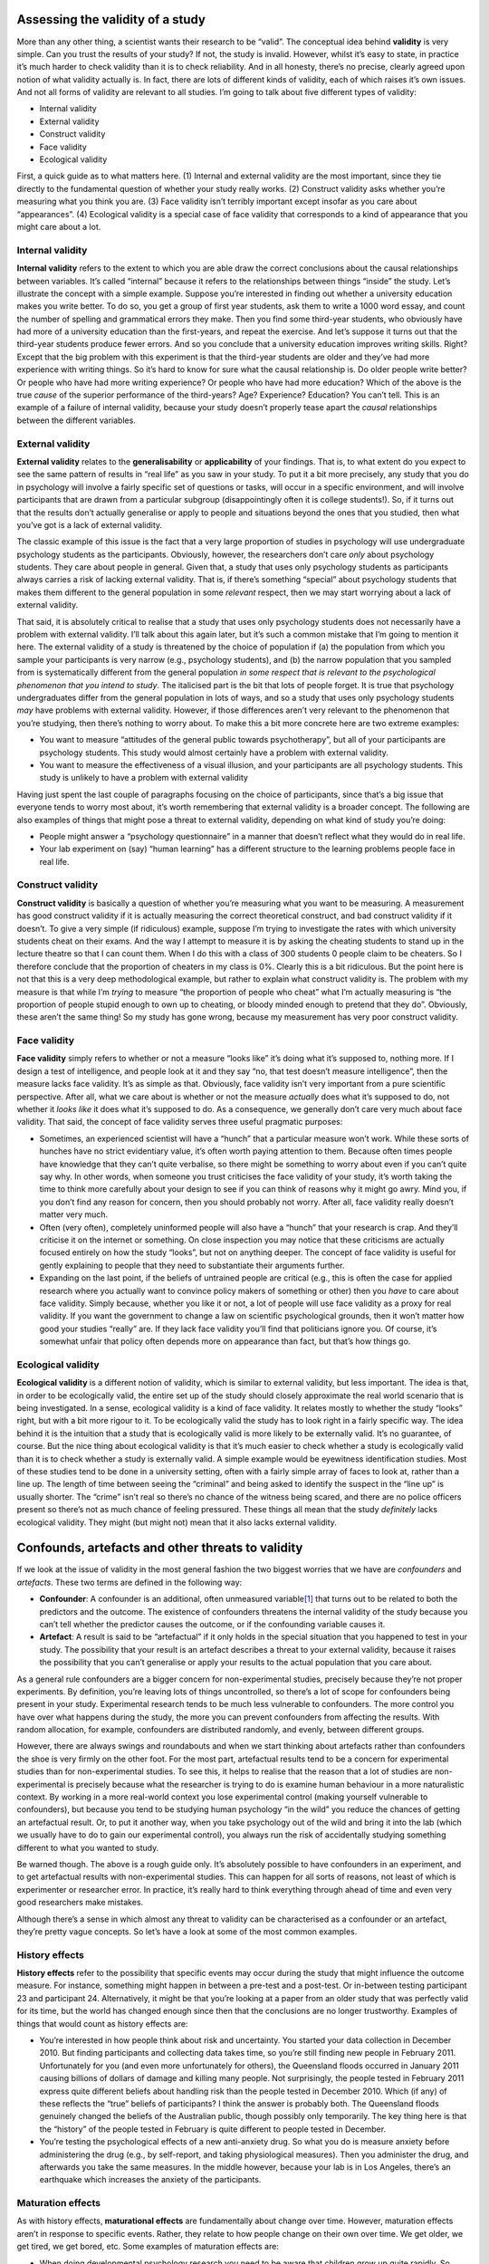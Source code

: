 .. sectionauthor:: `Danielle J. Navarro <https://djnavarro.net/>`_ and `David R. Foxcroft <https://www.davidfoxcroft.com/>`_

Assessing the validity of a study
---------------------------------

More than any other thing, a scientist wants their research to be
“valid”. The conceptual idea behind **validity** is very simple. Can you
trust the results of your study? If not, the study is invalid. However,
whilst it’s easy to state, in practice it’s much harder to check
validity than it is to check reliability. And in all honesty, there’s no
precise, clearly agreed upon notion of what validity actually is. In
fact, there are lots of different kinds of validity, each of which
raises it’s own issues. And not all forms of validity are relevant to
all studies. I’m going to talk about five different types of validity:

-  Internal validity

-  External validity

-  Construct validity

-  Face validity

-  Ecological validity

First, a quick guide as to what matters here. (1) Internal and external
validity are the most important, since they tie directly to the
fundamental question of whether your study really works. (2) Construct
validity asks whether you’re measuring what you think you are. (3) Face
validity isn’t terribly important except insofar as you care about
“appearances”. (4) Ecological validity is a special case of face
validity that corresponds to a kind of appearance that you might care
about a lot.

Internal validity
~~~~~~~~~~~~~~~~~

**Internal validity** refers to the extent to which you are able draw
the correct conclusions about the causal relationships between
variables. It’s called “internal” because it refers to the relationships
between things “inside” the study. Let’s illustrate the concept with a
simple example. Suppose you’re interested in finding out whether a
university education makes you write better. To do so, you get a group
of first year students, ask them to write a 1000 word essay, and count
the number of spelling and grammatical errors they make. Then you find
some third-year students, who obviously have had more of a university
education than the first-years, and repeat the exercise. And let’s
suppose it turns out that the third-year students produce fewer errors.
And so you conclude that a university education improves writing skills.
Right? Except that the big problem with this experiment is that the
third-year students are older and they’ve had more experience with
writing things. So it’s hard to know for sure what the causal
relationship is. Do older people write better? Or people who have had
more writing experience? Or people who have had more education? Which of
the above is the true *cause* of the superior performance of the
third-years? Age? Experience? Education? You can’t tell. This is an
example of a failure of internal validity, because your study doesn’t
properly tease apart the *causal* relationships between the different
variables.

External validity
~~~~~~~~~~~~~~~~~

**External validity** relates to the **generalisability** or
**applicability** of your findings. That is, to what extent do you
expect to see the same pattern of results in “real life” as you saw in
your study. To put it a bit more precisely, any study that you do in
psychology will involve a fairly specific set of questions or tasks,
will occur in a specific environment, and will involve participants that
are drawn from a particular subgroup (disappointingly often it is
college students!). So, if it turns out that the results don’t actually
generalise or apply to people and situations beyond the ones that you
studied, then what you’ve got is a lack of external validity.

The classic example of this issue is the fact that a very large
proportion of studies in psychology will use undergraduate psychology
students as the participants. Obviously, however, the researchers don’t
care *only* about psychology students. They care about people in
general. Given that, a study that uses only psychology students as
participants always carries a risk of lacking external validity. That
is, if there’s something “special” about psychology students that makes
them different to the general population in some *relevant* respect,
then we may start worrying about a lack of external validity.

That said, it is absolutely critical to realise that a study that uses
only psychology students does not necessarily have a problem with
external validity. I’ll talk about this again later, but it’s such a
common mistake that I’m going to mention it here. The external validity
of a study is threatened by the choice of population if (a) the
population from which you sample your participants is very narrow (e.g.,
psychology students), and (b) the narrow population that you sampled
from is systematically different from the general population *in some
respect that is relevant to the psychological phenomenon that you intend
to study*. The italicised part is the bit that lots of people forget. It
is true that psychology undergraduates differ from the general
population in lots of ways, and so a study that uses only psychology
students *may* have problems with external validity. However, if those
differences aren’t very relevant to the phenomenon that you’re studying,
then there’s nothing to worry about. To make this a bit more concrete
here are two extreme examples:

-  You want to measure “attitudes of the general public towards
   psychotherapy”, but all of your participants are psychology students.
   This study would almost certainly have a problem with external
   validity.

-  You want to measure the effectiveness of a visual illusion, and your
   participants are all psychology students. This study is unlikely to
   have a problem with external validity

Having just spent the last couple of paragraphs focusing on the choice
of participants, since that’s a big issue that everyone tends to worry
most about, it’s worth remembering that external validity is a broader
concept. The following are also examples of things that might pose a
threat to external validity, depending on what kind of study you’re
doing:

-  People might answer a “psychology questionnaire” in a manner that
   doesn’t reflect what they would do in real life.

-  Your lab experiment on (say) “human learning” has a different
   structure to the learning problems people face in real life.

Construct validity
~~~~~~~~~~~~~~~~~~

**Construct validity** is basically a question of whether you’re
measuring what you want to be measuring. A measurement has good
construct validity if it is actually measuring the correct theoretical
construct, and bad construct validity if it doesn’t. To give a very
simple (if ridiculous) example, suppose I’m trying to investigate the
rates with which university students cheat on their exams. And the way I
attempt to measure it is by asking the cheating students to stand up in
the lecture theatre so that I can count them. When I do this with a
class of 300 students 0 people claim to be cheaters. So I therefore
conclude that the proportion of cheaters in my class is 0\%. Clearly this
is a bit ridiculous. But the point here is not that this is a very deep
methodological example, but rather to explain what construct validity
is. The problem with my measure is that while I’m *trying* to measure
“the proportion of people who cheat” what I’m actually measuring is “the
proportion of people stupid enough to own up to cheating, or bloody
minded enough to pretend that they do”. Obviously, these aren’t the same
thing! So my study has gone wrong, because my measurement has very poor
construct validity.

Face validity
~~~~~~~~~~~~~

**Face validity** simply refers to whether or not a measure “looks like”
it’s doing what it’s supposed to, nothing more. If I design a test of
intelligence, and people look at it and they say “no, that test doesn’t
measure intelligence”, then the measure lacks face validity. It’s as
simple as that. Obviously, face validity isn’t very important from a
pure scientific perspective. After all, what we care about is whether or
not the measure *actually* does what it’s supposed to do, not whether it
*looks like* it does what it’s supposed to do. As a consequence, we
generally don’t care very much about face validity. That said, the
concept of face validity serves three useful pragmatic purposes:

-  Sometimes, an experienced scientist will have a “hunch” that a
   particular measure won’t work. While these sorts of hunches have no
   strict evidentiary value, it’s often worth paying attention to them.
   Because often times people have knowledge that they can’t quite
   verbalise, so there might be something to worry about even if you
   can’t quite say why. In other words, when someone you trust
   criticises the face validity of your study, it’s worth taking the
   time to think more carefully about your design to see if you can
   think of reasons why it might go awry. Mind you, if you don’t find
   any reason for concern, then you should probably not worry. After
   all, face validity really doesn’t matter very much.

-  Often (very often), completely uninformed people will also have a
   “hunch” that your research is crap. And they’ll criticise it on the
   internet or something. On close inspection you may notice that these
   criticisms are actually focused entirely on how the study “looks”,
   but not on anything deeper. The concept of face validity is useful
   for gently explaining to people that they need to substantiate their
   arguments further.

-  Expanding on the last point, if the beliefs of untrained people are
   critical (e.g., this is often the case for applied research where you
   actually want to convince policy makers of something or other) then
   you *have* to care about face validity. Simply because, whether you
   like it or not, a lot of people will use face validity as a proxy for
   real validity. If you want the government to change a law on
   scientific psychological grounds, then it won’t matter how good your
   studies “really” are. If they lack face validity you’ll find that
   politicians ignore you. Of course, it’s somewhat unfair that policy
   often depends more on appearance than fact, but that’s how things go.

Ecological validity
~~~~~~~~~~~~~~~~~~~

**Ecological validity** is a different notion of validity, which is
similar to external validity, but less important. The idea is that, in
order to be ecologically valid, the entire set up of the study should
closely approximate the real world scenario that is being investigated.
In a sense, ecological validity is a kind of face validity. It relates
mostly to whether the study “looks” right, but with a bit more rigour to
it. To be ecologically valid the study has to look right in a fairly
specific way. The idea behind it is the intuition that a study that is
ecologically valid is more likely to be externally valid. It’s no
guarantee, of course. But the nice thing about ecological validity is
that it’s much easier to check whether a study is ecologically valid
than it is to check whether a study is externally valid. A simple
example would be eyewitness identification studies. Most of these
studies tend to be done in a university setting, often with a fairly
simple array of faces to look at, rather than a line up. The length of
time between seeing the “criminal” and being asked to identify the
suspect in the “line up” is usually shorter. The “crime” isn’t real so
there’s no chance of the witness being scared, and there are no police
officers present so there’s not as much chance of feeling pressured.
These things all mean that the study *definitely* lacks ecological
validity. They might (but might not) mean that it also lacks external
validity.

Confounds, artefacts and other threats to validity
--------------------------------------------------

If we look at the issue of validity in the most general fashion the two
biggest worries that we have are *confounders* and *artefacts*. These
two terms are defined in the following way:

-  **Confounder**: A confounder is an additional, often unmeasured
   variable\ [#]_ that turns out to be related to both the predictors and
   the outcome. The existence of confounders threatens the internal
   validity of the study because you can’t tell whether the predictor
   causes the outcome, or if the confounding variable causes it.

-  **Artefact**: A result is said to be “artefactual” if it only holds
   in the special situation that you happened to test in your study. The
   possibility that your result is an artefact describes a threat to
   your external validity, because it raises the possibility that you
   can’t generalise or apply your results to the actual population that
   you care about.

As a general rule confounders are a bigger concern for non-experimental
studies, precisely because they’re not proper experiments. By
definition, you’re leaving lots of things uncontrolled, so there’s a lot
of scope for confounders being present in your study. Experimental
research tends to be much less vulnerable to confounders. The more
control you have over what happens during the study, the more you can
prevent confounders from affecting the results. With random allocation,
for example, confounders are distributed randomly, and evenly, between
different groups.

However, there are always swings and roundabouts and when we start
thinking about artefacts rather than confounders the shoe is very firmly
on the other foot. For the most part, artefactual results tend to be a
concern for experimental studies than for non-experimental studies. To
see this, it helps to realise that the reason that a lot of studies are
non-experimental is precisely because what the researcher is trying to
do is examine human behaviour in a more naturalistic context. By working
in a more real-world context you lose experimental control (making
yourself vulnerable to confounders), but because you tend to be studying
human psychology “in the wild” you reduce the chances of getting an
artefactual result. Or, to put it another way, when you take psychology
out of the wild and bring it into the lab (which we usually have to do
to gain our experimental control), you always run the risk of
accidentally studying something different to what you wanted to study.

Be warned though. The above is a rough guide only. It’s absolutely
possible to have confounders in an experiment, and to get artefactual
results with non-experimental studies. This can happen for all sorts of
reasons, not least of which is experimenter or researcher error. In
practice, it’s really hard to think everything through ahead of time and
even very good researchers make mistakes.

Although there’s a sense in which almost any threat to validity can be
characterised as a confounder or an artefact, they’re pretty vague
concepts. So let’s have a look at some of the most common examples.

History effects
~~~~~~~~~~~~~~~

**History effects** refer to the possibility that specific events may
occur during the study that might influence the outcome measure. For
instance, something might happen in between a pre-test and a post-test.
Or in-between testing participant 23 and participant 24. Alternatively,
it might be that you’re looking at a paper from an older study that was
perfectly valid for its time, but the world has changed enough since
then that the conclusions are no longer trustworthy. Examples of things
that would count as history effects are:

-  You’re interested in how people think about risk and uncertainty. You
   started your data collection in December 2010. But finding
   participants and collecting data takes time, so you’re still finding
   new people in February 2011. Unfortunately for you (and even more
   unfortunately for others), the Queensland floods occurred in January
   2011 causing billions of dollars of damage and killing many people.
   Not surprisingly, the people tested in February 2011 express quite
   different beliefs about handling risk than the people tested in
   December 2010. Which (if any) of these reflects the “true” beliefs of
   participants? I think the answer is probably both. The Queensland
   floods genuinely changed the beliefs of the Australian public, though
   possibly only temporarily. The key thing here is that the “history”
   of the people tested in February is quite different to people tested
   in December.

-  You’re testing the psychological effects of a new anti-anxiety drug.
   So what you do is measure anxiety before administering the drug
   (e.g., by self-report, and taking physiological measures). Then you
   administer the drug, and afterwards you take the same measures. In
   the middle however, because your lab is in Los Angeles, there’s an
   earthquake which increases the anxiety of the participants.

Maturation effects
~~~~~~~~~~~~~~~~~~

As with history effects, **maturational effects** are fundamentally
about change over time. However, maturation effects aren’t in response
to specific events. Rather, they relate to how people change on their
own over time. We get older, we get tired, we get bored, etc. Some
examples of maturation effects are:

-  When doing developmental psychology research you need to be aware
   that children grow up quite rapidly. So, suppose that you want to
   find out whether some educational trick helps with vocabulary size
   among 3 year olds. One thing that you need to be aware of is that the
   vocabulary size of children that age is growing at an incredible rate
   (multiple words per day) all on its own. If you design your study
   without taking this maturational effect into account, then you won’t
   be able to tell if your educational trick works.

-  When running a very long experiment in the lab (say, something that
   goes for 3 hours) it’s very likely that people will begin to get
   bored and tired, and that this maturational effect will cause
   performance to decline regardless of anything else going on in the
   experiment

Repeated testing effects
~~~~~~~~~~~~~~~~~~~~~~~~

An important type of history effect is the effect of **repeated
testing**. Suppose I want to take two measurements of some psychological
construct (e.g., anxiety). One thing I might be worried about is if the
first measurement has an effect on the second measurement. In other
words, this is a history effect in which the “event” that influences the
second measurement is the first measurement itself! This is not at all
uncommon. Examples of this include:

-  *Learning and practice*: e.g., “intelligence” at time 2 might appear
   to go up relative to time 1 because participants learned the general
   rules of how to solve “intelligence-test-style” questions during the
   first testing session.

-  *Familiarity with the testing situation*: e.g., if people are nervous
   at time 1, this might make performance go down. But after sitting
   through the first testing situation they might calm down a lot
   precisely because they’ve seen what the testing looks like.

-  *Auxiliary changes caused by testing*: e.g., if a questionnaire
   assessing mood is boring then mood rating at measurement time 2 is
   more likely to be “bored” precisely because of the boring measurement
   made at time 1.

Selection bias
~~~~~~~~~~~~~~

**Selection bias** is a pretty broad term. Suppose that you’re running
an experiment with two groups of participants where each group gets a
different “treatment”, and you want to see if the different treatments
lead to different outcomes. However, suppose that, despite your best
efforts, you’ve ended up with a gender imbalance across groups (say,
group A has 80\% females and group B has 50\% females). It might sound
like this could never happen but, trust me, it can. This is an example
of a selection bias, in which the people “selected into” the two groups
have different characteristics. If any of those characteristics turns
out to be relevant (say, your treatment works better on females than
males) then you’re in a lot of trouble.

Differential attrition
~~~~~~~~~~~~~~~~~~~~~~

When thinking about the effects of attrition, it is sometimes helpful to
distinguish between two different types. The first is **homogeneous
attrition**, in which the attrition effect is the same for all groups,
treatments or conditions. In the example I gave above, the attrition
would be homogeneous if (and only if) the easily bored participants are
dropping out of all of the conditions in my experiment at about the same
rate. In general, the main effect of homogeneous attrition is likely to
be that it makes your sample unrepresentative. As such, the biggest
worry that you’ll have is that the generalisability of the results
decreases. In other words, you lose external validity.

The second type of attrition is **heterogeneous attrition**, in which
the attrition effect is different for different groups. More often
called **differential attrition**, this is a kind of selection bias that
is caused by the study itself. Suppose that, for the first time ever in
the history of psychology, I manage to find the perfectly balanced and
representative sample of people. I start running “Dani’s incredibly long
and tedious experiment” on my perfect sample but then, because my study
is incredibly long and tedious, lots of people start dropping out. I
can’t stop this. Participants absolutely have the right to stop doing
any experiment, any time, for whatever reason they feel like, and as
researchers we are morally (and professionally) obliged to remind people
that they do have this right. So, suppose that “Dani’s incredibly long
and tedious experiment” has a very high drop out rate. What do you
suppose the odds are that this drop out is random? Answer: zero. Almost
certainly the people who remain are more conscientious, more tolerant of
boredom, etc., than those that leave. To the extent that (say)
conscientiousness is relevant to the psychological phenomenon that I
care about, this attrition can decrease the validity of my results.

Here’s another example. Suppose I design my experiment with two
conditions. In the “treatment” condition, the experimenter insults the
participant and then gives them a questionnaire designed to measure
obedience. In the “control” condition, the experimenter engages in a bit
of pointless chitchat and then gives them the questionnaire. Leaving
aside the questionable scientific merits and dubious ethics of such a
study, let’s have a think about what might go wrong here. As a general
rule, when someone insults me to my face I tend to get much less
co-operative. So, there’s a pretty good chance that a lot more people
are going to drop out of the treatment condition than the control
condition. And this drop out isn’t going to be random. The people most
likely to drop out would probably be the people who don’t care all that
much about the importance of obediently sitting through the experiment.
Since the most bloody minded and disobedient people all left the
treatment group but not the control group, we’ve introduced a confound:
the people who actually took the questionnaire in the treatment group
were *already* more likely to be dutiful and obedient than the people in
the control group. In short, in this study insulting people doesn’t make
them more obedient. It makes the more disobedient people leave the
experiment! The internal validity of this experiment is completely shot.

Non-response bias
~~~~~~~~~~~~~~~~~

**Non-response bias** is closely related to selection bias and to
differential attrition. The simplest version of the problem goes like
this. You mail out a survey to 1000 people but only 300 of them reply.
The 300 people who replied are almost certainly not a random subsample.
People who respond to surveys are systematically different to people who
don’t. This introduces a problem when trying to generalise from those
300 people who replied to the population at large, since you now have a
very non-random sample. The issue of non-response bias is more general
than this, though. Among the (say) 300 people that did respond to the
survey, you might find that not everyone answers every question. If
(say) 80 people chose not to answer one of your questions, does this
introduce problems? As always, the answer is maybe. If the question that
wasn’t answered was on the last page of the questionnaire, and those 80
surveys were returned with the last page missing, there’s a good chance
that the missing data isn’t a big deal; probably the pages just fell
off. However, if the question that 80 people didn’t answer was the most
confrontational or invasive personal question in the questionnaire, then
almost certainly you’ve got a problem. In essence, what you’re dealing
with here is what’s called the problem of **missing data**. If the data
that is missing was “lost” randomly, then it’s not a big problem. If
it’s missing systematically, then it can be a big problem.

Regression to the mean
~~~~~~~~~~~~~~~~~~~~~~

**Regression to the mean** refers to any situation where you select data
based on an extreme value on some measure. Because the variable has
natural variation it almost certainly means that when you take a
subsequent measurement the later measurement will be less extreme than
the first one, purely by chance.

Here’s an example. Suppose I’m interested in whether a psychology
education has an adverse effect on very smart kids. To do this, I find
the 20 psychology I students with the best high school grades and look
at how well they’re doing at university. It turns out that they’re doing
a lot better than average, but they’re not topping the class at
university even though they did top their classes at high school. What’s
going on? The natural first thought is that this must mean that the
psychology classes must be having an adverse effect on those students.
However, while that might very well be the explanation, it’s more likely
that what you’re seeing is an example of “regression to the mean”. To
see how it works, let’s take a moment to think about what is required to
get the best mark in a class, regardless of whether that class be at
high school or at university. When you’ve got a big class there are
going to be *lots* of very smart people enrolled. To get the best mark
you have to be very smart, work very hard, and be a bit lucky. The exam
has to ask just the right questions for your idiosyncratic skills, and
you have to avoid making any dumb mistakes (we all do that sometimes)
when answering them. And that’s the thing, whilst intelligence and hard
work are transferable from one class to the next, luck isn’t. The people
who got lucky in high school won’t be the same as the people who get
lucky at university. That’s the very definition of “luck”. The
consequence of this is that when you select people at the very extreme
values of one measurement (the top 20 students), you’re selecting for
hard work, skill and luck. But because the luck doesn’t transfer to the
second measurement (only the skill and work), these people will all be
expected to drop a little bit when you measure them a second time (at
university). So their scores fall back a little bit, back towards
everyone else. This is regression to the mean.

Regression to the mean is surprisingly common. For instance, if two very
tall people have kids their children will tend to be taller than average
but not as tall as the parents. The reverse happens with very short
parents. Two very short parents will tend to have short children, but
nevertheless those kids will tend to be taller than the parents. It can
also be extremely subtle. For instance, there have been studies done
that suggested that people learn better from negative feedback than from
positive feedback. However, the way that people tried to show this was
to give people positive reinforcement whenever they did good, and
negative reinforcement when they did bad. And what you see is that after
the positive reinforcement people tended to do worse, but after the
negative reinforcement they tended to do better. But notice that there’s
a selection bias here! When people do very well, you’re selecting for
“high” values, and so you should *expect*, because of regression to the
mean, that performance on the next trial should be worse regardless of
whether reinforcement is given. Similarly, after a bad trial, people
will tend to improve all on their own. The apparent superiority of
negative feedback is an artefact caused by regression to the mean
(see :ref:`Kahneman & Tversky, 1973 <Kahneman_1973>` for a discussion).

Experimenter bias
~~~~~~~~~~~~~~~~~

**Experimenter bias** can come in multiple forms. The basic idea is that
the experimenter, despite the best of intentions, can accidentally end
up influencing the results of the experiment by subtly communicating the
“right answer” or the “desired behaviour” to the participants.
Typically, this occurs because the experimenter has special knowledge
that the participant does not, for example the right answer to the
questions being asked or knowledge of the expected pattern of
performance for the condition that the participant is in. The classic
example of this happening is the case study of “Clever Hans”, which
dates back to 1907 (:ref:`Pfungst, 1911 <Pfungst_1911>`; :ref:`Hothersall,
2004 <Hothersall_2004>`). Clever Hans was a horse that apparently was able
to read and count and perform other human like feats of intelligence. After
Clever Hans became famous, psychologists started examining his behaviour
more closely. It turned out that, not surprisingly, Hans didn’t know how
to do maths. Rather, Hans was responding to the human observers around him,
because the humans did know how to count and the horse had learned to change
its behaviour when people changed theirs.

The general solution to the problem of experimenter bias is to engage in
double blind studies, where neither the experimenter nor the participant
knows which condition the participant is in or knows what the desired
behaviour is. This provides a very good solution to the problem, but
it’s important to recognise that it’s not quite ideal, and hard to pull
off perfectly. For instance, the obvious way that I could try to
construct a double blind study is to have one of my Ph.D. students (one
who doesn’t know anything about the experiment) run the study. That
feels like it should be enough. The only person (me) who knows all the
details (e.g., correct answers to the questions, assignments of
participants to conditions) has no interaction with the participants,
and the person who does all the talking to people (the Ph.D. student)
doesn’t know anything. Except for the reality that the last part is very
unlikely to be true. In order for the Ph.D. student to run the study
effectively they need to have been briefed by me, the researcher. And,
as it happens, the Ph.D. student also knows me and knows a bit about my
general beliefs about people and psychology (e.g., I tend to think
humans are much smarter than psychologists give them credit for). As a
result of all this, it’s almost impossible for the experimenter to avoid
knowing a little bit about what expectations I have. And even a little
bit of knowledge can have an effect. Suppose the experimenter
accidentally conveys the fact that the participants are expected to do
well in this task. Well, there’s a thing called the “Pygmalion effect”,
where if you expect great things of people they’ll tend to rise to the
occasion. But if you expect them to fail then they’ll do that too. In
other words, the expectations become a self-fulfilling prophesy.

Demand characteristics and reactivity
~~~~~~~~~~~~~~~~~~~~~~~~~~~~~~~~~~~~~

When talking about experimenter bias, the worry is that the experimenter’s
knowledge or desires for the experiment are communicated to the participants,
and that these can change people’s behaviour (:ref:`Rosenthal, 1966
<Rosenthal_1966>`). However, even if you manage to stop this from happening,
it’s almost impossible to stop people from knowing that they’re part of a
psychological study. And the mere fact of knowing that someone is watching or
studying you can have a pretty big effect on behaviour. This is generally
referred to as **reactivity** or **demand characteristics**. The basic idea is
captured by the Hawthorne effect: people alter their performance because of
the attention that the study focuses on them. The effect takes its name from
a study that took place in the “Hawthorne Works” factory outside of Chicago
(see :ref:`Adair, 1984 <Adair_1984>`). This study, from the 1920s, looked at
the effects of factory lighting on worker productivity. But, importantly,
change in worker behaviour occurred because the workers *knew* they were
being studied, rather than any effect of factory lighting.

To get a bit more specific about some of the ways in which the mere fact
of being in a study can change how people behave, it helps to think like
a social psychologist and look at some of the *roles* that people might
*adopt* during an experiment but might *not adopt* if the corresponding
events were occurring in the real world:

-  The *good participant* tries to be too helpful to the researcher. He
   or she seeks to figure out the experimenter’s hypotheses and confirm
   them.

-  The *negative participant* does the exact opposite of the good
   participant. He or she seeks to break or destroy the study or the
   hypothesis in some way.

-  The *faithful participant* is unnaturally obedient. He or she seeks
   to follow instructions perfectly, regardless of what might have
   happened in a more realistic setting.

-  The *apprehensive participant* gets nervous about being tested or
   studied, so much so that his or her behaviour becomes highly
   unnatural, or overly socially desirable.

Placebo effects
~~~~~~~~~~~~~~~

The **placebo effect** is a specific type of demand characteristic that we
worry a lot about. It refers to the situation where the mere fact of being
treated causes an improvement in outcomes. The classic example comes
from clinical trials. If you give people a completely chemically inert
drug and tell them that it’s a cure for a disease, they will tend to get
better faster than people who aren’t treated at all. In other words, it
is people’s belief that they are being treated that causes the improved
outcomes, not the drug.

However, the current consensus in medicine is that true placebo effects
are quite rare and most of what was previously considered placebo effect
is in fact some combination of natural healing (some people just get
better on their own), regression to the mean and other quirks of study
design. Of interest to psychology is that the strongest evidence for at
least some placebo effect is in self-reported outcomes, most notably in
treatment of pain (:ref:`Hróbjartsson & Gøtzsche, 2010 <Hrobjartsson_2010>`).

Situation, measurement and sub-population effects
~~~~~~~~~~~~~~~~~~~~~~~~~~~~~~~~~~~~~~~~~~~~~~~~~

In some respects, these terms are a catch-all term for “all other
threats to external validity”. They refer to the fact that the choice of
sub-population from which you draw your participants, the location,
timing and manner in which you run your study (including who collects
the data) and the tools that you use to make your measurements might all
be influencing the results. Specifically, the worry is that these things
might be influencing the results in such a way that the results won’t
generalise to a wider array of people, places and measures.

Fraud, deception and self-deception
~~~~~~~~~~~~~~~~~~~~~~~~~~~~~~~~~~~

.. epigraph::

   | *It is difficult to get a man to understand something,*
   | *when his salary depends on his not understanding it.*
   
   -- Upton Sinclair

There’s one final thing I feel I should mention. While reading what the
textbooks often have to say about assessing the validity of a study I
couldn’t help but notice that they seem to make the assumption that the
researcher is honest. I find this hilarious. While the vast majority of
scientists are honest, in my experience at least, some are not.\ [#]_ Not
only that, as I mentioned earlier, scientists are not immune to belief
bias. It’s easy for a researcher to end up deceiving themselves into
believing the wrong thing, and this can lead them to conduct subtly
flawed research and then hide those flaws when they write it up. So you
need to consider not only the (probably unlikely) possibility of
outright fraud, but also the (probably quite common) possibility that
the research is unintentionally “slanted”. I opened a few standard
textbooks and didn’t find much of a discussion of this problem, so
here’s my own attempt to list a few ways in which these issues can
arise:

-  **Data fabrication**. Sometimes, people just make up the data. This
   is occasionally done with “good” intentions. For instance, the
   researcher believes that the fabricated data do reflect the truth,
   and may actually reflect “slightly cleaned up” versions of actual
   data. On other occasions, the fraud is deliberate and malicious. Some
   high-profile examples where data fabrication has been alleged or
   shown include Cyril Burt (a psychologist who is thought to have
   fabricated some of his data), Andrew Wakefield (who has been accused
   of fabricating his data connecting the MMR vaccine to autism) and
   Hwang Woo-suk (who falsified a lot of his data on stem cell
   research).

-  **Hoaxes**. Hoaxes share a lot of similarities with data fabrication,
   but they differ in the intended purpose. A hoax is often a joke, and
   many of them are intended to be (eventually) discovered. Often, the
   point of a hoax is to discredit someone or some field. There’s quite
   a few well known scientific hoaxes that have occurred over the years
   (e.g., Piltdown man) and some were deliberate attempts to discredit
   particular fields of research (e.g., the Sokal affair).

-  **Data misrepresentation**. While fraud gets most of the headlines,
   it’s much more common in my experience to see data being
   misrepresented. When I say this I’m not referring to newspapers
   getting it wrong (which they do, almost always). I’m referring to the
   fact that often the data don’t actually say what the researchers
   think they say. My guess is that, almost always, this isn’t the
   result of deliberate dishonesty but instead is due to a lack of
   sophistication in the data analyses. For instance, think back to the
   example of Simpson’s paradox that I discussed in the beginning of
   this book. It’s very common to see people present “aggregated” data
   of some kind and sometimes, when you dig deeper and find the raw data
   yourself you find that the aggregated data tell a different story to
   the disaggregated data. Alternatively, you might find that some
   aspect of the data is being hidden, because it tells an inconvenient
   story (e.g., the researcher might choose not to refer to a particular
   variable). There’s a lot of variants on this, many of which are very
   hard to detect.

-  **Study “misdesign”**. Okay, this one is subtle. Basically, the issue
   here is that a researcher designs a study that has built-in flaws and
   those flaws are never reported in the paper. The data that are
   reported are completely real and are correctly analysed, but they are
   produced by a study that is actually quite wrongly put together. The
   researcher really wants to find a particular effect and so the study
   is set up in such a way as to make it “easy” to (artefactually)
   observe that effect. One sneaky way to do this, in case you’re
   feeling like dabbling in a bit of fraud yourself, is to design an
   experiment in which it’s obvious to the participants what they’re
   “supposed” to be doing, and then let reactivity work its magic for
   you. If you want you can add all the trappings of double blind
   experimentation but it won’t make a difference since the study
   materials themselves are subtly telling people what you want them to
   do. When you write up the results the fraud won’t be obvious to the
   reader. What’s obvious to the participant when they’re in the
   experimental context isn’t always obvious to the person reading the
   paper. Of course, the way I’ve described this makes it sound like
   it’s always fraud. Probably there are cases where this is done
   deliberately, but in my experience the bigger concern has been with
   unintentional misdesign. The researcher *believes* and so the study
   just happens to end up with a built in flaw, and that flaw then
   magically erases itself when the study is written up for publication.

-  **Data mining & post-hoc hypothesising**. Another way in which the authors
   of a study can more or less misrepresent the data is by engaging in what’s
   referred to as “data mining” (see :ref:`Gelman & Loken, 2014 <Gelman_2014>`,
   for a broader discussion of this as part of the “garden of forking paths”
   in statistical analysis). As we’ll discuss later, if you keep trying to
   analyse your data in lots of different ways, you’ll eventually find
   something that “looks” like a real effect but isn’t. This is referred to
   as “data mining”. It used to be quite rare because data analysis used to
   take weeks, but now that everyone has very powerful statistical software
   on their computers it’s becoming very common. Data mining per se isn’t
   “wrong”, but the more that you do it the bigger the risk you’re
   taking. The thing that is wrong, and I suspect is very common, is
   *unacknowledged* data mining. That is, the researcher runs every
   possible analysis known to humanity, finds the one that works, and
   then pretends that this was the only analysis that they ever
   conducted. Worse yet, they often “invent” a hypothesis after looking
   at the data to cover up the data mining. To be clear. It’s not wrong
   to change your beliefs after looking at the data, and to reanalyse
   your data using your new “post-hoc” hypotheses. What is wrong (and I
   suspect common) is failing to acknowledge that you’ve done. If you
   acknowledge that you did it then other researchers are able to take
   your behaviour into account. If you don’t, then they can’t. And that
   makes your behaviour deceptive. Bad!

-  **Publication bias & self-censoring**. Finally, a pervasive bias is
   “non-reporting” of negative results. This is almost impossible to
   prevent. Journals don’t publish every article that is submitted to
   them. They prefer to publish articles that find “something”. So, if
   20 people run an experiment looking at whether reading *Finnegans
   Wake* causes insanity in humans, and 19 of them find that it doesn’t,
   which one do you think is going to get published? Obviously, it’s the
   one study that did find that *Finnegans Wake* causes insanity.\ [#]_
   This is an example of a *publication bias*. Since no-one ever
   published the 19 studies that didn’t find an effect, a naive reader
   would never know that they existed. Worse yet, most researchers
   “internalise” this bias and end up *self-censoring* their research.
   Knowing that negative results aren’t going to be accepted for
   publication, they never even try to report them. As a friend of mine
   says “for every experiment that you get published, you also have 10
   failures”. And she’s right. The catch is, while some (maybe most) of
   those studies are failures for boring reasons (e.g. you stuffed
   something up) others might be genuine “null” results that you ought
   to acknowledge when you write up the “good” experiment. And telling
   which is which is often hard to do. A good place to start is a paper
   by :ref:`Ioannidis (2005) <Ioannidis_2005>` with the depressing title
   “Why most published research findings are false”. I’d also suggest
   taking a look at work by :ref:`Kühberger et al. (2014) <Kühberger_2014>`
   presenting statistical evidence that this actually happens in psychology.

There’s probably a lot more issues like this to think about, but that’ll
do to start with. What I really want to point out is the blindingly
obvious truth that real world science is conducted by actual humans, and
only the most gullible of people automatically assumes that everyone
else is honest and impartial. Actual scientists aren’t usually *that*
naive, but for some reason the world likes to pretend that we are, and
the textbooks we usually write seem to reinforce that stereotype.

------

.. [#]
   The reason why I say that it’s unmeasured is that if you *have*
   measured it, then you can use some fancy statistical tricks to deal
   with the confounder. Because of the existence of these statistical
   solutions to the problem of confounders, we often refer to a
   confounder that we have measured and dealt with as a *covariate*.
   Dealing with covariates is a more advanced topic, but I thought I’d
   mention it in passing since it’s kind of comforting to at least know
   that this stuff exists.

.. [#]
   Some people might argue that if you’re not honest then you’re not a
   real scientist. Which does have some truth to it I guess, but that’s
   disingenuous (look up the “No true Scotsman” fallacy). The fact is
   that there are lots of people who are employed ostensibly as
   scientists, and whose work has all of the trappings of science, but
   who are outright fraudulent. Pretending that they don’t exist by
   saying that they’re not scientists is just muddled thinking.

.. [#]
   Clearly, the real effect is that only insane people would even try to
   read *Finnegans Wake*.
